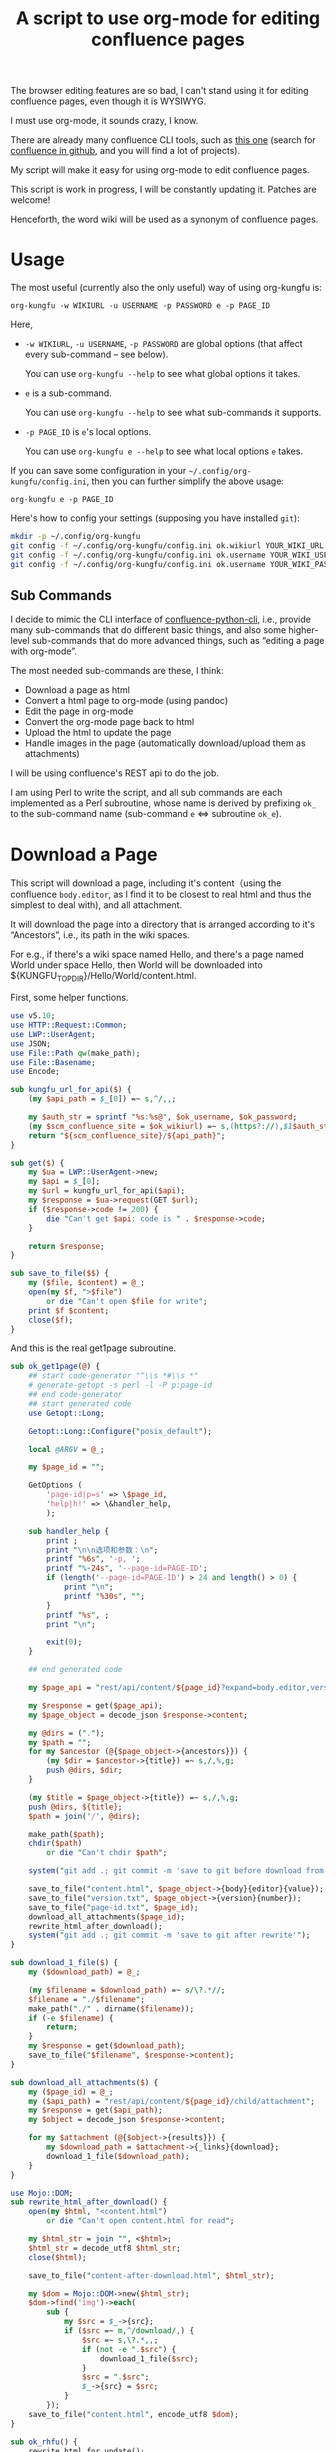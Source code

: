#+title: A script to use org-mode for editing confluence pages

The browser editing features are so bad, I can't stand using it for editing confluence pages, even though it is WYSIWYG.

I must use org-mode, it sounds crazy, I know.

There are already many confluence CLI tools, such as [[https://github.com/RaymiiOrg/confluence-python-cli][this one]] (search for [[https://github.com/search?q=confluence+cli][confluence in github]], and you will find a lot of projects).

My script will make it easy for using org-mode to edit confluence pages.

This script is work in progress, I will be constantly updating it. Patches are welcome!

Henceforth, the word wiki will be used as a synonym of confluence pages.

* Usage

The most useful (currently also the only useful) way of using org-kungfu is:

=org-kungfu -w WIKIURL -u USERNAME -p PASSWORD e -p PAGE_ID=

Here,

- =-w WIKIURL=, =-u USERNAME=, =-p PASSWORD= are global options (that affect every sub-command -- see below).

  You can use =org-kungfu --help= to see what global options it takes.

- =e= is a sub-command.

  You can use =org-kungfu --help= to see what sub-commands it supports.

- =-p PAGE_ID= is =e='s local options.

  You can use =org-kungfu e --help= to see what local options =e= takes.

If you can save some configuration in your =~/.config/org-kungfu/config.ini=, then you can further simplify the above usage:

=org-kungfu e -p PAGE_ID=

Here's how to config your settings (supposing you have installed =git=):
#+BEGIN_SRC sh
mkdir -p ~/.config/org-kungfu
git config -f ~/.config/org-kungfu/config.ini ok.wikiurl YOUR_WIKI_URL
git config -f ~/.config/org-kungfu/config.ini ok.username YOUR_WIKI_USERNAME
git config -f ~/.config/org-kungfu/config.ini ok.username YOUR_WIKI_PASSWORD
#+END_SRC

** Sub Commands

I decide to mimic the CLI interface of [[https://github.com/RaymiiOrg/confluence-python-cli][confluence-python-cli]], i.e., provide many sub-commands that do different basic things, and also some higher-level sub-commands that do more advanced things, such as “editing a page with org-mode”.

The most needed sub-commands are these, I think:

- Download a page as html
- Convert a html page to org-mode (using pandoc)
- Edit the page in org-mode
- Convert the org-mode page back to html
- Upload the html to update the page
- Handle images in the page (automatically download/upload them as attachments)

I will be using confluence's REST api to do the job.

I am using Perl to write the script, and all sub commands are each implemented as a Perl subroutine, whose name is derived by prefixing =ok_= to the sub-command name (sub-command =e= <=> subroutine =ok_e=).

* Download a Page

This script will download a page, including it's content（using the confluence =body.editor=, as I find it to be closest to real html and thus the simplest to deal with), and all attachment.

It will download the page into a directory that is arranged according to it's “Ancestors”, i.e., its path in the wiki spaces.

For e.g., if there's a wiki space named Hello, and there's a page named World under space Hello, then World will be downloaded into ${KUNGFU_TOPDIR}/Hello/World/content.html.

First, some helper functions.

#+name: download-a-page
#+BEGIN_SRC perl
  use v5.10;
  use HTTP::Request::Common;
  use LWP::UserAgent;
  use JSON;
  use File::Path qw(make_path);
  use File::Basename;
  use Encode;

  sub kungfu_url_for_api($) {
      (my $api_path = $_[0]) =~ s,^/,,;

      my $auth_str = sprintf "%s:%s@", $ok_username, $ok_password;
      (my $scm_confluence_site = $ok_wikiurl) =~ s,(https?://),$1$auth_str,;
      return "${scm_confluence_site}/${api_path}";
  }

  sub get($) {
      my $ua = LWP::UserAgent->new;
      my $api = $_[0];
      my $url = kungfu_url_for_api($api);
      my $response = $ua->request(GET $url);
      if ($response->code != 200) {
          die "Can't get $api: code is " . $response->code;
      }

      return $response;
  }

  sub save_to_file($$) {
      my ($file, $content) = @_;
      open(my $f, ">$file")
          or die "Can't open $file for write";
      print $f $content;
      close($f);
  }

#+END_SRC

And this is the real get1page subroutine.

#+name: download-a-page
#+BEGIN_SRC perl
  sub ok_get1page(@) {
      ## start code-generator "^\\s *#\\s *"
      # generate-getopt -s perl -l -P p:page-id
      ## end code-generator
      ## start generated code
      use Getopt::Long;

      Getopt::Long::Configure("posix_default");

      local @ARGV = @_;

      my $page_id = "";

      GetOptions (
          'page-id|p=s' => \$page_id,
          'help|h!' => \&handler_help,
          );

      sub handler_help {
          print ;
          print "\n\n选项和参数：\n";
          printf "%6s", '-p, ';
          printf "%-24s", '--page-id=PAGE-ID';
          if (length('--page-id=PAGE-ID') > 24 and length() > 0) {
              print "\n";
              printf "%30s", "";
          }
          printf "%s", ;
          print "\n";

          exit(0);
      }

      ## end generated code

      my $page_api = "rest/api/content/${page_id}?expand=body.editor,version,ancestors";

      my $response = get($page_api);
      my $page_object = decode_json $response->content;

      my @dirs = (".");
      my $path = "";
      for my $ancestor (@{$page_object->{ancestors}}) {
          (my $dir = $ancestor->{title}) =~ s,/,%,g;
          push @dirs, $dir;
      }

      (my $title = $page_object->{title}) =~ s,/,%,g;
      push @dirs, ${title};
      $path = join('/', @dirs);

      make_path($path);
      chdir($path)
          or die "Can't chdir $path";

      system("git add .; git commit -m 'save to git before download from confluence'");

      save_to_file("content.html", $page_object->{body}{editor}{value});
      save_to_file("version.txt", $page_object->{version}{number});
      save_to_file("page-id.txt", $page_id);
      download_all_attachments($page_id);
      rewrite_html_after_download();
      system("git add .; git commit -m 'save to git after rewrite'");
  }

  sub download_1_file($) {
      my ($download_path) = @_;

      (my $filename = $download_path) =~ s/\?.*//;
      $filename = "./$filename";
      make_path("./" . dirname($filename));
      if (-e $filename) {
          return;
      }
      my $response = get($download_path);
      save_to_file("$filename", $response->content);
  }

  sub download_all_attachments($) {
      my ($page_id) = @_;
      my ($api_path) = "rest/api/content/${page_id}/child/attachment";
      my $response = get($api_path);
      my $object = decode_json $response->content;

      for my $attachment (@{$object->{results}}) {
          my $download_path = $attachment->{_links}{download};
          download_1_file($download_path);
      }
  }

  use Mojo::DOM;
  sub rewrite_html_after_download() {
      open(my $html, "<content.html")
          or die "Can't open content.html for read";

      my $html_str = join "", <$html>;
      $html_str = decode_utf8 $html_str;
      close($html);

      save_to_file("content-after-download.html", $html_str);

      my $dom = Mojo::DOM->new($html_str);
      $dom->find('img')->each(
          sub {
              my $src = $_->{src};
              if ($src =~ m,^/download/,) {
                  $src =~ s,\?.*,,;
                  if (not -e ".$src") {
                      download_1_file($src);
                  }
                  $src = ".$src";
                  $_->{src} = $src;
              }
          });
      save_to_file("content.html", encode_utf8 $dom);
  }

  sub ok_rhfu() {
      rewrite_html_for_update();
  }

  sub rewrite_html_for_update() {
      open(my $html, "<content.html")
          or die "Can't open content.html for read";
      my $html_str = join "", <$html>;
      close($html);

      $html_str = decode_utf8 $html_str;
      my $dom = Mojo::DOM->new->xml(1)->parse($html_str);
      $dom->find('img')->each(
          sub {
              my $src = $_->{src};
              if ($src =~ m,^\./download/,) {
                  $src =~ s/^\.//;
              }
              $_->{src} = $src;
          }
          );
      save_to_file("content.html", encode_utf8 $dom);
      System("cp content.html after-fix-img.html");
      if ($ENV{SYSTEM_CONFIG_INITED} eq 'true') {
          System("css-inline content.html | tee-with-tmp content.html");
      }
      System("cp content.html after-css-inline.html");
  }

  sub read_file($) {
      my $file = $_[0];
      open(my $f, "<$file")
          or die "Can't open $file for reading";

      my $str = join "", <$f>;
      close($f);
      return $str;
  }

  sub ok_update1page(@) {
      ## start code-generator "^\\s *#\\s *"
      # generate-getopt -s perl -l -P p:page-id f:html-file=content.html
      ## end code-generator
      ## start generated code
      use Getopt::Long;

      Getopt::Long::Configure("posix_default");

      local @ARGV = @_;

      my $html_file = "content.html";
      my $page_id = "";

      my $handler_help = sub {
          print ;
          print "\n\n选项和参数：\n";
          printf "%6s", '-f, ';
          printf "%-24s", '--html-file=HTML-FILE';
          if (length('--html-file=HTML-FILE') > 24 and length() > 0) {
              print "\n";
              printf "%30s", "";
          }
          printf "%s", ;
          print "\n";
          printf "%6s", '-p, ';
          printf "%-24s", '--page-id=PAGE-ID';
          if (length('--page-id=PAGE-ID') > 24 and length() > 0) {
              print "\n";
              printf "%30s", "";
          }
          printf "%s", ;
          print "\n";

          exit(0);
      };

      GetOptions (
          'html-file|f=s' => \$html_file,
          'page-id|p=s' => \$page_id,
          'help|h!' => \&$handler_help,
          );


      ## end generated code

      my $page_api = "rest/api/content/${page_id}?expand=body.editor,version,title";

      my $response = get($page_api);
      my $page_object = decode_json $response->content;

      $page_object->{body}{editor}{value} = decode_utf8 read_file("content.html");
      $page_object->{version}{number}++;
      $page_object->{version}{message} = "Edit with org-mode";

      my $ua = LWP::UserAgent->new;
      my $request = PUT kungfu_url_for_api("rest/api/content/${page_id}"),
          'Content-Type' => 'application/json',
          "charset" => "utf-8",
          Content => encode_json $page_object;

      my $response = $ua->request($request);
      say "PUT response code:" . $response->code;
      System("of ${ok_wikiurl}/pages/viewpage.action?pageId=${page_id}");
      system("git add .; git commit -m 'save to git after upload to confluence'");
  }
#+END_SRC

* Upload page attachments

Here's the script to upload page attachment. Only allow to upload 1 file at a time, and will exit if you upload the same file a second time (confluence will refuse to accept the file).

  #+name: upload-page-attachment
  #+BEGIN_SRC perl
      sub ok_upload1attachment(@) {
          ## start code-generator "^\\s *#\\s *"
          # generate-getopt -s perl -l -P p:page-id f:filename
          ## end code-generator
          ## start generated code
          use Getopt::Long;

          Getopt::Long::Configure("posix_default");

          local @ARGV = @_;

          my $filename = "";
          my $page_id = "";

          my $handler_help = sub {
              print ;
              print "\n\n选项和参数：\n";
              printf "%6s", '-f, ';
              printf "%-24s", '--filename=FILENAME';
              if (length('--filename=FILENAME') > 24 and length() > 0) {
                  print "\n";
                  printf "%30s", "";
              }
              printf "%s", ;
              print "\n";
              printf "%6s", '-p, ';
              printf "%-24s", '--page-id=PAGE-ID';
              if (length('--page-id=PAGE-ID') > 24 and length() > 0) {
                  print "\n";
                  printf "%30s", "";
              }
              printf "%s", ;
              print "\n";

              exit(0);
          };

          GetOptions (
              'filename|f=s' => \$filename,
              'page-id|p=s' => \$page_id,
              'help|h!' => \&$handler_help,
              );


          ## end generated code

          my $ua = LWP::UserAgent->new;
          my $api = sprintf "rest/api/content/%d/child/attachment", $page_id;

          my $request = POST kungfu_url_for_api($api),
              "X-Atlassian-Token" => "nocheck",
              Content_Type => 'form-data',
              Content => [
                  file => ["$filename"],
              ];

          my $response = $ua->request($request);
          say "POST response code:" . $response->code;
          if ($response->code != 200) {
              die "Can't get $api: code is " . $response->code . ", content is:\n\n" . $response->content . "\n"
          }

          return $response;
      }

  #+END_SRC

* e

This script will download a page, convert it to org-mode, edit it in
org-mode, export it to html, and then update the original page (with
the newly exported html).

There, we will need a emacs-lisp script to convert an .org file to .html file, but with the html body only (i.e., without =<html>= and =<head>=).

Now, this emacs-lisp script first.

#+name: emacs-kungfu-export
#+BEGIN_SRC emacs-lisp
  (defun org-kungfu--orgtext-to-html (orgtext)
    (with-temp-buffer
      (insert orgtext)
      (let ((org-export-show-temporary-export-buffer t))
        (org-html-export-as-html nil nil nil t)
        (prog1
            (buffer-substring-no-properties (point-min) (point-max))
          (kill-buffer)))))

  (defun org-kungfu--export-to-html (file)
    (with-temp-buffer
      (insert-file file)
      (org-mode)
      (let ((html_str (org-kungfu--orgtext-to-html (buffer-substring-no-properties (point-min) (point-max))))
            (html_file (replace-regexp-in-string "\\.org" ".html" file)))
        (delete-region (point-min) (point-max))
        (fundamental-mode)
        (insert html_str)
        (write-file html_file))))

  (defun org-kungfu--export-to-buffer (file buffer)
    (with-temp-buffer
      (insert-file file)
      (org-mode)
      (let ((html_str (org-kungfu--orgtext-to-html (buffer-substring-no-properties (point-min) (point-max)))))
        (with-current-buffer buffer
          (delete-region (point-min) (point-max))
          (insert html_str)))))

  (defun org-kungfu-get-section-anchor ()
    (interactive)
    (let* ((page-title (shell-command-to-string "cat page-title.txt"))
           (page-id (shell-command-to-string "cat page-id.txt"))
           (heading (org-get-heading t t t t))
           (wiki-url (shell-command-to-string "git config -f ~/.config/org-kungfu/config.ini ok.wikiurl | tr -d '\\n'"))
           (anchor (replace-regexp-in-string "\\s +" "" (concat page-title "-" heading))))
      (with-temp-buffer
        (insert wiki-url "/pages/viewpage.action?pageId=" page-id "#" anchor)
        (kill-region (point-min) (point-max)))))
#+END_SRC

#+name: e
#+BEGIN_SRC perl :noweb yes
  sub ok_ehwo() { # edit html as org-mode, requires system-config
      ok_edit_html_with_org("-e");
  }

  sub ok_erwo(@) { # edit region (comments) with org-mode, requires system-config
      chdir "$ENV{HOME}/tmp"
          or die "Can't chdir to ~/tmp";

      my $selected_text = qx(emacs-current-selection -b buffer-erwo-$$);
      my @selected_lines = split("\n", $selected_text);
      my $first_prefix;
      for (@selected_lines) {
          if (m/^(\s*\S+\s*)/) {
              $first_prefix = $1;
              last;
          }
      }

      my $first_prefix_re = qr(\Q${first_prefix}\E);
      $selected_text =~ s,^$first_prefix_re,,gm;
      save_to_file("erwo-$$.org", $selected_text);
      System("emacsclient erwo-$$.org");
      my $edited_text = read_file("erwo-$$.org");
      $edited_text =~ s,^,$first_prefix,gm;
      save_to_file("erwo-$$.org", $edited_text);

      my $emacs_script = <<~'EOF20924b0d836e';
      ; {%emacs-lisp-mode%}
      (progn
        (switch-to-buffer buffer-erwo-<%pid%>)
        (delete-region (point) (mark))
        (insert-file "<%pwd%>/erwo-<%pid%>.org"))
      ; {%/emacs-lisp-mode%}
      EOF20924b0d836e

      use Cwd;
      my $cwd = getcwd();
      $emacs_script =~ s,<%pid%>,$$,g;
      $emacs_script =~ s,<%pwd%>,$cwd,g;

      System("emacsclient", "-e", $emacs_script);
  }

  sub ok_edit_html_with_org(@) {
      ## start code-generator "^\\s *#\\s *"
      # generate-getopt -s perl -l -P ecalled-for-emacs '?"Get the html from current emacs buffer, SC ONLY"'
      ## end code-generator
      ## start generated code
      use Getopt::Long;

      Getopt::Long::Configure("posix_default");

      local @ARGV = @_;

      my $called_for_emacs = 0;

      my $handler_help = sub {
          print ;
          print "\n\n选项和参数：\n";
          printf "%6s", '-e, ';
          printf "%-24s", '--[no]called-for-emacs';
          if (length('--[no]called-for-emacs') > 24 and length("Get the html from current emacs buffer, SC ONLY") > 0) {
              print "\n";
              printf "%30s", "";
          }
          printf "%s", "Get the html from current emacs buffer, SC ONLY";
          print "\n";

          exit(0);
      };

      GetOptions (
          'called-for-emacs|e!' => \$called_for_emacs,
          'help|h!' => \&$handler_help,
          );


      ## end generated code

      if ($called_for_emacs) {
          chdir("$ENV{HOME}/tmp");
          System("emacs-current-text -b buffer-ehwo-$$ > content.html");
      }

      System("(echo '#+OPTIONS: toc:nil num:nil'; pandoc --wrap=none -f html -t org content.html | perl -pe 's,\\\\_,_,g') > content.org");
      System("emacsclient content.org");

      my $emacs_script = <<~'EOF64f308bc1e9a';
            ; {%emacs-lisp-mode%}
      (progn
       <<emacs-kungfu-export>>
       <%how-to-export%>)
                  ; {%/emacs-lisp-mode%}

      EOF64f308bc1e9a

      if ($called_for_emacs) {
          $emacs_script =~ s,<%how-to-export%>,
              (org-kungfu--export-to-buffer "content.org" buffer-ehwo-$$)
              (switch-to-buffer 'buffer-ehwo-$$)
              (unintern 'buffer-ehwo-$$),x;
      } else {
          $emacs_script =~ s,<%how-to-export%>,(org-kungfu--export-to-html "content.org"),;
      }

      System("emacsclient", "-e", $emacs_script);
      if (not $called_for_emacs) {
          System("cp content.html content-after-export.html");
      }

  }

  sub get_page_id_maybe_from_url($$) {
      my ($page_id, $url) = @_;
      if ($url =~ m/pageid=(\d+)/i) {
          if (not $page_id) {
              $page_id = $1;
          } else {
              die "Please specify only 1 of --url and --page-id";
          }
      }

      if (not $page_id) {
          die "Must specify the page_id"
      }
      return $page_id;
  }

  sub ok_e(@) {
      ## start code-generator "^\\s *#\\s *"
      # generate-getopt -s perl -l -P u:url '?"copy and paste the whole wiki page url to calculate page_id, make UX easier than copy-and-pasting page_id only"' \
      # p:page-id
      ## end code-generator
      ## start generated code
      use Getopt::Long;

      Getopt::Long::Configure("posix_default");

      local @ARGV = @_;

      my $page_id = "";
      my $url = "";

      my $handler_help = sub {
          print ;
          print "\n\n选项和参数：\n";
          printf "%6s", '-p, ';
          printf "%-24s", '--page-id=PAGE-ID';
          if (length('--page-id=PAGE-ID') > 24 and length() > 0) {
              print "\n";
              printf "%30s", "";
          }
          printf "%s", ;
          print "\n";
          printf "%6s", '-u, ';
          printf "%-24s", '--url=URL';
          if (length('--url=URL') > 24 and length("copy and paste the whole wiki page url to calculate page_id, make UX easier than copy-and-pasting page_id only") > 0) {
              print "\n";
              printf "%30s", "";
          }
          printf "%s", "copy and paste the whole wiki page url to calculate page_id, make UX easier than copy-and-pasting page_id only";
          print "\n";

          exit(0);
      };

      GetOptions (
          'page-id|p=s' => \$page_id,
          'url|u=s' => \$url,
          'help|h!' => \&$handler_help,
          );


      ## end generated code

      $page_id = get_page_id_maybe_from_url($page_id, $url);

      ok_get1page("-p", $page_id);
      ok_edit_html_with_org();
      rewrite_html_for_update();
      ok_update1page("-p", $page_id);
  }
#+END_SRC

#+name: perl-lib-funcs
#+BEGIN_SRC perl
  sub System(@) {
      my $ret = system(@_);
      if ($ret != 0) {
          die "Failed to run: @_";
      }
  }

#+END_SRC

* Which sub command to call?

This is simple using Perl's “reflection”.
  #+name: which-to-call
  #+BEGIN_SRC perl
    my $sub_command = "ok_" . shift;

    if (not defined &$sub_command) {
        say "Can't find sub-command: $sub_command";
        &$handler_help();
    }

    $sub_command = \&{$sub_command};
    &$sub_command(@ARGV);

  #+END_SRC
** help for sub commands
   #+name: subcmd-helps
   #+BEGIN_SRC perl
     sub subcmd_help() {
         my $top_help_str = <<~'EOF';
             Usage: org-kungfu [GLOBAL_OPTIONS]... SUB_COMMAND SUBCMD_ARGS...
             Here's the list of sub-commands:
             EOF

         my @subcmd_help_strs;
         my %subcmd_helpstr_map = (
             update1page => "Update 1 page (html text and all images -- automatically upload as page attachments)",
             get1page => "Get 1 page (html text and all image attachments)",
             e => "Edit 1 page in emacs org-mode, download/edit/upload",
             );

         my %help_printed_map;

         for my $subcmd ((sort {$a cmp $b} grep {m/^ok_/} keys %::), (sort {$a cmp $b} keys %subcmd_helpstr_map)) {
             (my $raw_subcmd = $subcmd) =~ s,^ok_,,;
             $subcmd = "ok_$raw_subcmd";
             if ($help_printed_map{$raw_subcmd}) {
                 next;
             } else {
                 $help_printed_map{$raw_subcmd} = 1;
             }

             my $subcmd_help_str = $subcmd_helpstr_map{$raw_subcmd} ||
                 "NO DESCRIPTION.";

             if (not defined &$subcmd) {
                 $subcmd_help_str .= " (NO DEFINITION)"
             }

             push @subcmd_help_strs, sprintf("    %s\n\t%s", $raw_subcmd, $subcmd_help_str);
         }

         return join "\n", $top_help_str, @subcmd_help_strs;
     }
   #+END_SRC
** The final script

#+name: read-only
#+BEGIN_SRC sh
# Local Variables: #
# eval: (read-only-mode 1) #
# End: #
#+END_SRC

#+name: old-code
#+BEGIN_SRC sh
  #!/bin/bash

  # Given a page, I will edit this
#+END_SRC

#+name: global-args
#+BEGIN_SRC perl
  use strict;

  ## start code-generator "^\\s *#\\s *"
  # generate-getopt -P -s perl -p ok \
  # '?subcmd_help()' \
  # u:username '?"Login Username"' \
  # p:password '?"Login Password"' \
  # w:wikiurl '?"Wiki URL (only FQDN, no / and such)"' \
  # vverbose '?"Verbose debug output"'
  ## end code-generator
  ## start generated code
  use Getopt::Long;

  Getopt::Long::Configure("posix_default");



  my $ok_password = "";
  my $ok_username = "";
  my $ok_verbose = 0;
  my $ok_wikiurl = "";

  my $handler_help = sub {
      print subcmd_help();
      print "\n\n选项和参数：\n";
      printf "%6s", '-p, ';
      printf "%-24s", '--password=PASSWORD';
      if (length('--password=PASSWORD') > 24 and length("Login Password") > 0) {
          print "\n";
          printf "%30s", "";
      }
      printf "%s", "Login Password";
      print "\n";
      printf "%6s", '-u, ';
      printf "%-24s", '--username=USERNAME';
      if (length('--username=USERNAME') > 24 and length("Login Username") > 0) {
          print "\n";
          printf "%30s", "";
      }
      printf "%s", "Login Username";
      print "\n";
      printf "%6s", '-v, ';
      printf "%-24s", '--[no]verbose';
      if (length('--[no]verbose') > 24 and length("Verbose debug output") > 0) {
          print "\n";
          printf "%30s", "";
      }
      printf "%s", "Verbose debug output";
      print "\n";
      printf "%6s", '-w, ';
      printf "%-24s", '--wikiurl=WIKIURL';
      if (length('--wikiurl=WIKIURL') > 24 and length("Wiki URL (only FQDN, no / and such)") > 0) {
          print "\n";
          printf "%30s", "";
      }
      printf "%s", "Wiki URL (only FQDN, no / and such)";
      print "\n";

      exit(0);
  };

  GetOptions (
      'password|p=s' => \$ok_password,
      'username|u=s' => \$ok_username,
      'verbose|v!' => \$ok_verbose,
      'wikiurl|w=s' => \$ok_wikiurl,
      'help|h!' => \&$handler_help,
      );


  ## end generated code
  use v5.10;

  my %file_config;
  use Config::Simple;

  my ($config_file) = glob "~/.config/org-kungfu/config.ini";

  if (-e $config_file) {
      Config::Simple->import_from($config_file, \%file_config);
  }

  if (not $ok_password) {
      $ok_password = $file_config{"ok.password"};
  }

  if (not $ok_password) {
      say "Must specify the wiki password";
      &$handler_help(1)
  }

  if (not $ok_username) {
      $ok_username = $file_config{"ok.username"};
  }

  if (not $ok_username) {
      say "Must specify the wiki username";
      &$handler_help(1);
  }

  if (not $ok_wikiurl) {
      $ok_wikiurl = $file_config{"ok.wikiurl"};
  }

  if (not $ok_wikiurl) {
      say "Must specify the wiki url";
      &$handler_help(1);
  }

  my $ok_topdir = $file_config{"ok.topdir"};
  if (not $ok_topdir) {
      $ok_topdir = glob("~/src/github/kungfu-edit");
  }

  use File::Path;
  make_path($ok_topdir);
  chdir($ok_topdir)
      or die "Can't chdir: $ok_topdir";

#+END_SRC

#+name: the-ultimate-script
#+BEGIN_SRC perl :tangle ./org-kungfu :comments link :shebang "#!/usr/bin/perl" :noweb yes
  <<global-args>>
  <<perl-lib-funcs>>
  <<download-a-page>>
  <<upload-page-attachment>>
  <<e>>
  <<new-page>>
  <<subcmd-helps>>
  <<which-to-call>>
  <<read-only>>
#+END_SRC

#+results: the-ultimate-script


* GTD

In this part, I will use GTD method to get things done.

** TODO [#C] when downloading an attachment, should pay respect to the modificationDate.
   :PROPERTIES:
   :ID:       c8d58d67-b9bf-4aae-b064-675c155bf2c4
   :END:
Currently, I will not download an attachment file again if it already exist. Later, we should re-download it if it has been updated on the server side.

** TODO [#B] When updating a page, I should also upload all images as attachments
   :PROPERTIES:
   :ID:       55470d14-4c42-436f-b77f-2bf3c3902277
   :END:
** TODO [#B] When updating a page, I should be able to upload the emojis, and make emojis look the same size with the text
   :PROPERTIES:
   :ID:       73dc3d06-2f21-41a7-926c-5fc84100f750
   :END:
** TODO [#B] It should be easy to copy a page to another place.
   :PROPERTIES:
   :ID:       86e67d79-654f-4d79-9e6e-7d5e82176b8c
   :END:
** TODO [#B] It should be easy to create a page.
   :PROPERTIES:
   :ID:       1816ca54-3f7e-42a3-a7de-5c947354c1e2
   :END:

When I want to create a page, I would like to create it at the following locations:

- As a sibling of a recent page that I contributed
- As the child of a recent page that I contributed

When I want to create a page, I will be asked the title of the page.

It should be easy for me to find that Recently contributed Page, using query, or allow me to just input a wiki page's Url.

*** TODO Should be easy to query the pages that I contributed recently.

1. Use cql to query the pages
2. Check if query allows sorting (by date, so that most recently contributed got to the first)

Here, I should be learning a little bit of cql, than, I should find out how to write cql as Shell argument (quoting ' ' as %20, stuff like that)? No, that is unnecessary, because I won't be using too much Curl + Shell, I'm using Perl.

Still, it will be great if I can test using Curl, and it would be great if I can write pure cql and don't need to worry about Shell Quoting.

Here's how to use the following tool: =./cql 'title ~ "集成" and type = page'=.

Please note the double quotes around ~集成~, they are required, there will be an error if the string =集成= is unquoted.

#+name: cql
#+BEGIN_SRC sh :tangle ./cql :comments link :shebang "#!/bin/bash" :noweb yes
  set -e
  get-config() {
      git config -f ~/.config/org-kungfu/config.ini "$@"
  }

  user=$(get-config ok.username)
  pass=$(get-config ok.password)
  wikiurl=$(get-config ok.wikiurl)


  ## start code-generator "^\\s *#\\s *"
  # generate-getopt q:cql-str e:extra-args
  ## end code-generator
  ## start generated code
  TEMP=$( getopt -o q:e:h \
                 --long cql-str:,extra-args:,help \
                 -n $(basename -- $0) -- "$@")
  declare cql_str=
  declare extra_args=
  eval set -- "$TEMP"
  while true; do
      case "$1" in

          -q|--cql-str)
              cql_str=$2
              shift 2

              ;;
          -e|--extra-args)
              extra_args=$2
              shift 2

              ;;
          -h|--help)
              set +x
              echo -e
              echo
              echo Options and arguments:
              printf %06s '-q, '
              printf %-24s '--cql-str=CQL_STR'
              echo
              printf %06s '-e, '
              printf %-24s '--extra-args=EXTRA_ARGS'
              echo
              exit
              shift
              ;;
          --)
              shift
              break
              ;;
          ,*)
              die "internal error: $(. bt; echo; bt | indent-stdin)"
              ;;
      esac
  done


  ## end generated code

  if test -z "${cql_str}"; then
      cql_str="$*"
  fi

  cql_str=$(
      urlify "$cql_str"
         )

  curl -u "${user}:${pass}" "${wikiurl}/rest/api/search?cql=$cql_str${extra_args}"
#+END_SRC

*** TODO BTW, I also want a simple script for working with jira

#+name: jql
#+BEGIN_SRC sh :tangle ./jql :comments link :shebang "#!/bin/bash" :noweb yes
  set -e
  get-config() {
      git config -f ~/.config/org-kungfu/config.ini "$@"
  }

  user=$(get-config ok.username)
  pass=$(get-config ok.password)
  jiraurl=$(get-config ok.jiraurl)

  jql_str=$(
      urlify "$@"
         )

  curl -s -u "${user}:${pass}" "${jiraurl}/rest/api/2/search?jql=$jql_str"
#+END_SRC


*** TODO How to ask for input

When I want to create a page, I need to ask the user, where do you want to create the page? With the following 3 questions:

1. Use cql to find a page
2. Input the page url (maybe with a copy&paste from the browser)
3. List a list of the recent pages that you contributed, and allow you to select one

The specified page will be used as the container of the new page.

Here, I will be using system-config's select-args to ask for input, because it provides a very easy to use interface.

#+name: new-page
#+BEGIN_SRC perl
  use String::ShellQuote;
  use URI::Encode qw(uri_encode uri_decode);
  sub ok_np(@) {
      ## start code-generator "^\\s *#\\s *"
      # generate-getopt -s perl -l -P p:page-id u:url
      ## end code-generator
      ## start generated code
      use Getopt::Long;

      Getopt::Long::Configure("posix_default");

      local @ARGV = @_;

      my $page_id = "";
      my $url = "";

      my $handler_help = sub {
          print ;
          print "\n\n选项和参数：\n";
          printf "%6s", '-p, ';
          printf "%-24s", '--page-id=PAGE-ID';
          if (length('--page-id=PAGE-ID') > 24 and length() > 0) {
              print "\n";
              printf "%30s", "";
          }
          printf "%s", ;
          print "\n";
          printf "%6s", '-u, ';
          printf "%-24s", '--url=URL';
          if (length('--url=URL') > 24 and length() > 0) {
              print "\n";
              printf "%30s", "";
          }
          printf "%s", ;
          print "\n";

          exit(0);
      };

      GetOptions (
          'page-id|p=s' => \$page_id,
          'url|u=s' => \$url,
          'help|h!' => \&$handler_help,
          );


      ## end generated code

      if (not $page_id and not $url) {
          my @command = (
              "select-args", "-p", "Which recent page do you want to create a new page under?",
              );

          my $cql_str = uri_encode("contributor in ($ok_username) and type = page");
          my $page_api = "rest/api/search?cql=$cql_str&expand=content.ancestors";

          my $response = get($page_api);

          my $cql_object = decode_json $response->content;

          my %id_path_map;
          my %path_id_map;
          for my $result (@{$cql_object->{results}}) {
              # my @dirs = (".");
              # my $path = "";
              # for my $ancestor (@{$page_object->{ancestors}}) {
              #     (my $dir = $ancestor->{title}) =~ s,/,%,g;
              #     push @dirs, $dir;
              # }

              # (my $title = $page_object->{title}) =~ s,/,%,g;
              # push @dirs, ${title};
              # $path = join('/', @dirs);

              my $path = encode_utf8
                  join("/",
                       map {
                           s,/,%,g; $_;
                       }
                       (
                        map {
                            $_->{title}
                        } @{$result->{content}{ancestors}}
                       ),
                       $result->{title}
                  );
              $id_path_map{$result->{content}{id}} = $path;
              $path_id_map{$path} = $result->{content}{id};
          }

          my @select_command = (
              "select-args", "-p", "Please select which page you want to edit",
              "-O", "ok-select-page",
              sort keys %path_id_map
              );

          my $select_command = join " ", map {$_ = shell_quote($_)} @select_command;
          my $path_sel = qx($select_command);

          my %actions_desc_name_map = (
              "edit it" => "edit-me",
              "create a child page" => "edit-baby",
              "create a sibling page" => "edit-bro"
              );

          @select_command = (
              "select-args", "-p", "Please select what do you want do with this page",
              keys %actions_desc_name_map
              );

          $select_command = join " ", map {$_ = shell_quote($_)} @select_command;
          my $action_desc = qx($select_command);

          if ($actions_desc_name_map{$action_desc} eq "edit-me") {
              ok_e("-p", $path_id_map{$path_sel});
          } else {
              say "your action is $action_desc";
          }
      } else {
          $page_id = get_page_id_maybe_from_url($page_id, $url);
      }

  }
#+END_SRC

#+name: create1page
#+BEGIN_SRC perl
  sub create1page(@) {
      ## start code-generator "^\\s *#\\s *"
      # generate-getopt -s perl -l p:page-id t:title
      ## end code-generator
      ## start generated code
      use Getopt::Long;

      Getopt::Long::Configure("default");

      local @ARGV = @_;

      my $page_id = "";
      my $title = "";

      my $handler_help = sub {
          print ;
          print "\n\n选项和参数：\n";
          printf "%6s", '-p, ';
          printf "%-24s", '--page-id=PAGE-ID';
          if (length('--page-id=PAGE-ID') > 24 and length() > 0) {
              print "\n";
              printf "%30s", "";
          }
          printf "%s", ;
          print "\n";
          printf "%6s", '-t, ';
          printf "%-24s", '--title=TITLE';
          if (length('--title=TITLE') > 24 and length() > 0) {
              print "\n";
              printf "%30s", "";
          }
          printf "%s", ;
          print "\n";

          exit(0);
      };

      GetOptions (
          'page-id|p=s' => \$page_id,
          'title|t=s' => \$title,
          'help|h!' => \&$handler_help,
          );


      ## end generated code


  }
#+END_SRC

** Chinese GTD

The following are GTD that I wrote earler in Chinese, they help me to think more clear, but you, please don't read it.

*** DONE [#A] 解决通过 org-mode 写 wiki 的问题
    CLOSED: [2019-02-12 火 17:31]
  :PROPERTIES:
  :ID:       55e0a834-d680-49af-9e5b-fd77065ab6f8
  :END:
  :LOGBOOK:
  - State "DONE"       from "TODO"       [2019-02-12 火 17:31]
  :END:

注意：这里说的 wiki，都是指 confluence。

**** 写一个 elisp 函数，能把 org-mode 转换成 html

这样调用就好：=(org-html-export-as-html nil nil nil t)=。

但是，注要不要把 toc（table of contents）给弄进来。

**** 写一个 elisp 函数，能把 org-html 给上传到某 wiki 页面。

对 wiki 页面的操作：

1. 创建某 wiki 页面
2. 更新某 wiki 页面
3. 查找某 wiki 页面
4. 方便的在 wiki 的 api 里查找关于 wiki 页面的文档

***** 最理想的情况应该是，我跟本不需要再去打开 wiki 网页，直接就可以在本地浏览 wiki 上的目录结构

如果要做到这样的话，我可能需要：

1. 设计一个本地目录结构与 wiki 网页目录结构的对应关系。

   - 假设我在编辑本地文件：A/B/C.org，我点一下发布，这个文件就被 push 到 wiki/A/B/C.html
   - 假设我指定要把 wiki 上的一个页面拉回来编辑，我只要指定这个页面的 url（因为从 browser 里拷 url 最方便），它就自动帮我保存到正确的 A/B/C.org。

2. 但是，我最需要的、最关键的 elisp 函数，应该是 (ok-upload-html-to-page html pageid)

   这个函数应该是我最先写出来，因为它是最有价值的。

**** 写一个 elisp 函数，能把 wiki 页面更新到我的某个 org 文件里来

**** 处理 org 中的图片，让它们能够自动上传到 wiki 里

**** 处理 org 转成 html 之后的 css，让它们上传到 wiki 里之后，看上去尽量与直接在浏览器里打开时一致。


**** 以下是草稿，测试用的文本、数据等，不要看。

***** 测试 Org-mode
